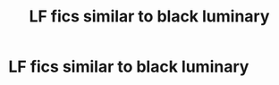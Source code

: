#+TITLE: LF fics similar to black luminary

* LF fics similar to black luminary
:PROPERTIES:
:Author: Popoy1
:Score: 3
:DateUnix: 1560248099.0
:DateShort: 2019-Jun-11
:FlairText: Request
:END:
